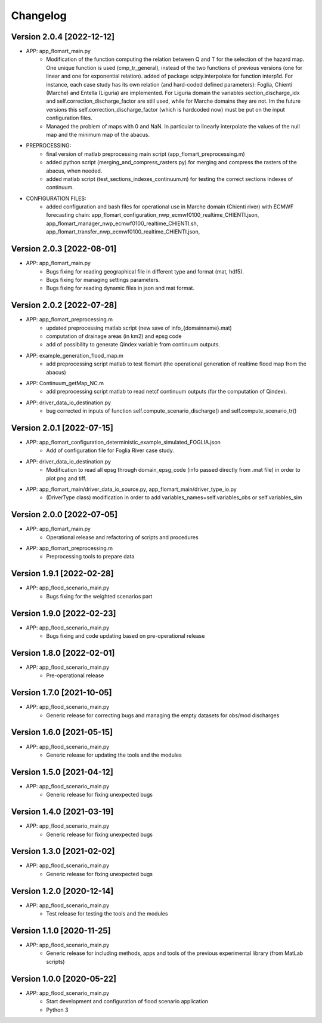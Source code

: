 =========
Changelog
=========

Version 2.0.4 [2022-12-12]
**************************
- APP: app_flomart_main.py
	- Modification of the function computing the relation between Q and T for the selection of the hazard map. 
	  One unique function is used (cmp_tr_general), instead of the two functions of previous versions (one for linear and one for exponential relation).
	  added of package scipy.interpolate for function interp1d. For instance, each case study has its own relation (and hard-coded defined parameters):
	  Foglia, Chienti (Marche) and Entella (Liguria) are implemented. For Liguria domain the variables section_discharge_idx and self.correction_discharge_factor
	  are still used, while for Marche domains they are not. Im the future versions this self.correction_discharge_factor (which is hardcoded now) must be put
	  on the input configuration files. 
	- Managed the problem of maps with 0 and NaN. In particular to linearly interpolate the values of the null map and the minimum map of the abacus.
	
- PREPROCESSING: 
        - final version of matlab preprocessing main script (app_flomart_preprocessing.m)
        - added python script (merging_and_compress_rasters.py) for merging and compress the rasters of the abacus, when needed.
        - added matlab script (test_sections_indexes_continuum.m) for testing the correct sections indexes of continuum. 

- CONFIGURATION FILES:
        - added configuration and bash files for operational use in Marche domain (Chienti river) with ECMWF forecasting chain: 
          app_flomart_configuration_nwp_ecmwf0100_realtime_CHIENTI.json,
          app_flomart_manager_nwp_ecmwf0100_realtime_CHIENTI.sh,
          app_flomart_transfer_nwp_ecmwf0100_realtime_CHIENTI.json,
          
Version 2.0.3 [2022-08-01]
**************************
- APP: app_flomart_main.py
	- Bugs fixing for reading geographical file in different type and format (mat, hdf5).
	- Bugs fixing for managing settings parameters.
	- Bugs fixing for reading dynamic files in json and mat format.

Version 2.0.2 [2022-07-28]
**************************
- APP: app_flomart_preprocessing.m 
	- updated preprocessing matlab script (new save of info_{domainname}.mat) 
	- computation of drainage areas (in km2) and epsg code
	- add of possibility to generate Qindex variable from continuum outputs.
- APP: example_generation_flood_map.m	 
	- add preprocessing script matlab to test flomart (the operational generation of realtime flood map from the abacus) 
- APP: Continuum_getMap_NC.m
	- add preprocessing script matlab to read netcf continuum outputs (for the computation of Qindex). 
- APP: driver_data_io_destination.py
	- bug corrected in inputs of function self.compute_scenario_discharge() and self.compute_scenario_tr()

Version 2.0.1 [2022-07-15]
**************************
- APP: app_flomart_configuration_deterministic_example_simulated_FOGLIA.json 
	- Add of configuration file for Foglia River case study. 

- APP: driver_data_io_destination.py
	- Modification to read all epsg through domain_epsg_code (info passed directly from .mat file) in order to plot png and tiff.

- APP: app_flomart_main/driver_data_io_source.py, app_flomart_main/driver_type_io.py
	- (DriverType class) modification in order to add variables_names=self.variables_obs or self.variables_sim 

Version 2.0.0 [2022-07-05]
**************************
- APP: app_flomart_main.py
	- Operational release and refactoring of scripts and procedures
- APP: app_flomart_preprocessing.m
	- Preprocessing tools to prepare data 

Version 1.9.1 [2022-02-28]
**************************
- APP: app_flood_scenario_main.py
	- Bugs fixing for the weighted scenarios part

Version 1.9.0 [2022-02-23]
**************************
- APP: app_flood_scenario_main.py
	- Bugs fixing and code updating based on pre-operational release

Version 1.8.0 [2022-02-01]
**************************
- APP: app_flood_scenario_main.py
	- Pre-operational release
	
Version 1.7.0 [2021-10-05]
**************************
- APP: app_flood_scenario_main.py
	- Generic release for correcting bugs and managing the empty datasets for obs/mod discharges
	
Version 1.6.0 [2021-05-15]
**************************
- APP: app_flood_scenario_main.py
	- Generic release for updating the tools and the modules

Version 1.5.0 [2021-04-12]
**************************
- APP: app_flood_scenario_main.py
	- Generic release for fixing unexpected bugs

Version 1.4.0 [2021-03-19]
**************************
- APP: app_flood_scenario_main.py
	- Generic release for fixing unexpected bugs

Version 1.3.0 [2021-02-02]
**************************
- APP: app_flood_scenario_main.py
	- Generic release for fixing unexpected bugs

Version 1.2.0 [2020-12-14]
**************************
- APP: app_flood_scenario_main.py
	- Test release for testing the tools and the modules

Version 1.1.0 [2020-11-25]
**************************
- APP: app_flood_scenario_main.py
    - Generic release for including methods, apps and tools of the previous experimental library (from MatLab scripts)

Version 1.0.0 [2020-05-22]
**************************
- APP: app_flood_scenario_main.py
    - Start development and configuration of flood scenario application
    - Python 3

